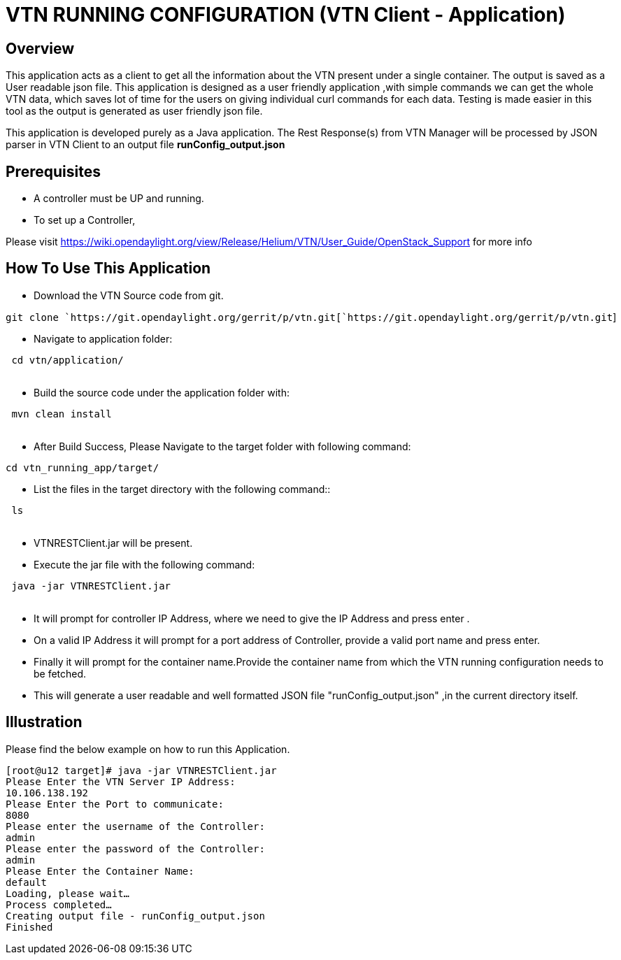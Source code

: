 [[vtn-running-configuration-vtn-client---application]]
= VTN RUNNING CONFIGURATION (VTN Client - Application)

[[overview]]
== Overview

This application acts as a client to get all the information about the
VTN present under a single container. The output is saved as a User
readable json file. This application is designed as a user friendly
application ,with simple commands we can get the whole VTN data, which
saves lot of time for the users on giving individual curl commands for
each data. Testing is made easier in this tool as the output is
generated as user friendly json file.

This application is developed purely as a Java application. The Rest
Response(s) from VTN Manager will be processed by JSON parser in VTN
Client to an output file *runConfig_output.json*

[[prerequisites]]
== Prerequisites

* A controller must be UP and running.

* To set up a Controller,

Please visit
https://wiki.opendaylight.org/view/Release/Helium/VTN/User_Guide/OpenStack_Support
for more info

[[how-to-use-this-application]]
== How To Use This Application

* Download the VTN Source code from git.

`git clone `https://git.opendaylight.org/gerrit/p/vtn.git[`https://git.opendaylight.org/gerrit/p/vtn.git`]

* Navigate to application folder:

` cd vtn/application/` +
`    `

* Build the source code under the application folder with:

` mvn clean install ` +
`   `

* After Build Success, Please Navigate to the target folder with
following command:

`cd vtn_running_app/target/`

* List the files in the target directory with the following command::

` ls ` +
`  `

* VTNRESTClient.jar will be present.

* Execute the jar file with the following command:

` java -jar VTNRESTClient.jar` +
` `

* It will prompt for controller IP Address, where we need to give the IP
Address and press enter .

* On a valid IP Address it will prompt for a port address of Controller,
provide a valid port name and press enter.

* Finally it will prompt for the container name.Provide the container
name from which the VTN running configuration needs to be fetched.

* This will generate a user readable and well formatted JSON file
"runConfig_output.json" ,in the current directory itself.

[[illustration]]
== Illustration

Please find the below example on how to run this Application.

`[root@u12 target]# java -jar VTNRESTClient.jar` +
`Please Enter the VTN Server IP Address:` +
`10.106.138.192` +
`Please Enter the Port to communicate:` +
`8080` +
`Please enter the username of the Controller:` +
`admin` +
`Please enter the password of the Controller:` +
`admin` +
`Please Enter the Container Name:` +
`default` +
`Loading, please wait...` +
`Process completed...` +
`Creating output file - runConfig_output.json` +
`Finished`
